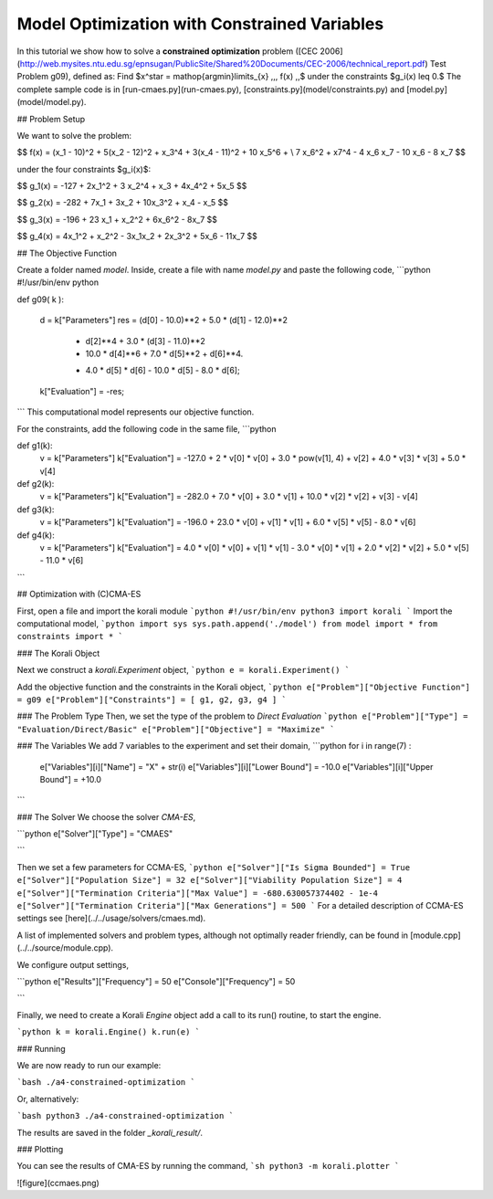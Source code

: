 Model Optimization with Constrained Variables
=====================================================

In this tutorial we show how to solve a **constrained optimization** problem ([CEC 2006](http://web.mysites.ntu.edu.sg/epnsugan/PublicSite/Shared%20Documents/CEC-2006/technical_report.pdf) Test Problem g09), defined as: Find $x^\star = \mathop{\arg\min}\limits_{x}  \,\,\, f(x) \,,$ under the constraints $g_i(x) \leq 0.$ The complete sample code is in [run-cmaes.py](run-cmaes.py), [constraints.py](model/constraints.py) and [model.py](model/model.py).


## Problem Setup

We want to solve the problem:

$$ f(x) = (x_1 - 10)^2 + 5(x_2 - 12)^2 + x_3^4  + 3(x_4 - 11)^2 + 10 x_5^6 + \\
7 x_6^2 + x7^4 - 4 x_6 x_7 - 10  x_6 - 8 x_7 $$

under the four constraints $g_i(x)$:

$$
g_1(x) = -127 + 2x_1^2 + 3 x_2^4 + x_3 + 4x_4^2 + 5x_5
$$

$$
g_2(x) = -282 + 7x_1 + 3x_2 + 10x_3^2 + x_4 - x_5
$$

$$
g_3(x) = -196 + 23 x_1 + x_2^2 + 6x_6^2 - 8x_7
$$

$$
g_4(x) = 4x_1^2 + x_2^2 - 3x_1x_2 + 2x_3^2 + 5x_6 - 11x_7
$$


##  The Objective Function

Create a folder named `model`. Inside, create a file with name `model.py` and paste the following code,
```python
#!/usr/bin/env python

def g09( k ):

  d = k["Parameters"]
  res = (d[0] - 10.0)**2 + 5.0 * (d[1] - 12.0)**2           \
        + d[2]**4  + 3.0 * (d[3] - 11.0)**2                 \
        + 10.0 * d[4]**6 + 7.0 * d[5]**2 + d[6]**4.      \
        - 4.0 * d[5] * d[6] - 10.0 * d[5] - 8.0 * d[6];

  k["Evaluation"] = -res;

```
This computational model represents our objective function.

For the constraints, add the following code in the same file,
```python

def g1(k):
  v = k["Parameters"]
  k["Evaluation"] = -127.0 + 2 * v[0] * v[0] + 3.0 * pow(v[1], 4) + v[2] + 4.0 * v[3] * v[3] + 5.0 * v[4]


def g2(k):
  v = k["Parameters"]
  k["Evaluation"] = -282.0 + 7.0 * v[0] + 3.0 * v[1] + 10.0 * v[2] * v[2] + v[3] - v[4]


def g3(k):
  v = k["Parameters"]
  k["Evaluation"] = -196.0 + 23.0 * v[0] + v[1] * v[1] + 6.0 * v[5] * v[5] - 8.0 * v[6]

def g4(k):
  v = k["Parameters"]
  k["Evaluation"] = 4.0 * v[0] * v[0] + v[1] * v[1] - 3.0 * v[0] * v[1] + 2.0 * v[2] * v[2] + 5.0 * v[5] - 11.0 * v[6]

```

## Optimization with (C)CMA-ES

First, open a file and import the korali module
```python
#!/usr/bin/env python3
import korali
```
Import the computational model,
```python
import sys
sys.path.append('./model')
from model import *
from constraints import *
```

###  The Korali Object

Next we construct a `korali.Experiment` object,
```python
e = korali.Experiment()
```

Add the objective function and the constraints in the Korali object,
```python
e["Problem"]["Objective Function"] = g09
e["Problem"]["Constraints"] = [ g1, g2, g3, g4 ]
```


###  The Problem Type
Then, we set the type of the problem to `Direct Evaluation`
```python
e["Problem"]["Type"] = "Evaluation/Direct/Basic"
e["Problem"]["Objective"] = "Maximize"
```


###  The Variables
We add 7 variables to the experiment and set their domain,
```python
for i in range(7) :
  e["Variables"][i]["Name"] = "X" + str(i)
  e["Variables"][i]["Lower Bound"] = -10.0
  e["Variables"][i]["Upper Bound"] = +10.0
```


###  The Solver
We choose the solver `CMA-ES`,

```python
e["Solver"]["Type"] = "CMAES"

```

Then we set a few parameters for CCMA-ES,
```python
e["Solver"]["Is Sigma Bounded"] = True
e["Solver"]["Population Size"] = 32
e["Solver"]["Viability Population Size"] = 4
e["Solver"]["Termination Criteria"]["Max Value"] = -680.630057374402 - 1e-4
e["Solver"]["Termination Criteria"]["Max Generations"] = 500
```
For a detailed description of CCMA-ES settings see [here](../../usage/solvers/cmaes.md).

A list of implemented solvers and problem types, although not optimally
reader friendly, can be found in [module.cpp](../../source/module.cpp).   

We configure output settings,

```python
e["Results"]["Frequency"] = 50
e["Console"]["Frequency"] = 50

```

Finally, we need to create a Korali `Engine` object add a call to its run() routine, to start the engine.

```python
k = korali.Engine()
k.run(e)
```

###  Running

We are now ready to run our example:

```bash
./a4-constrained-optimization
```

Or, alternatively:

```bash
python3 ./a4-constrained-optimization
```

The results are saved in the folder `_korali_result/`.

###  Plotting

You can see the results of CMA-ES by running the command,
```sh
python3 -m korali.plotter
```

![figure](ccmaes.png)
